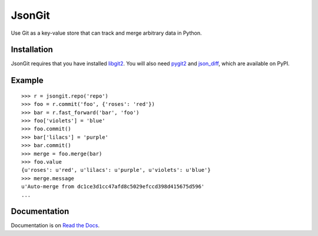 JsonGit
=======

Use Git as a key-value store that can track and merge arbitrary data in Python. 

Installation
------------

JsonGit requires that you have installed
`libgit2 <http://libgit2.github.com/>`_.  You will also need
`pygit2 <https://github.com/libgit2/pygit2>`_ and
`json_diff <https://fedorahosted.org/json_diff/>`_, which are available on
PyPI.

Example
-------

::

    >>> r = jsongit.repo('repo')
    >>> foo = r.commit('foo', {'roses': 'red'})
    >>> bar = r.fast_forward('bar', 'foo')
    >>> foo['violets'] = 'blue'
    >>> foo.commit()
    >>> bar['lilacs'] = 'purple'
    >>> bar.commit()
    >>> merge = foo.merge(bar)
    >>> foo.value
    {u'roses': u'red', u'lilacs': u'purple', u'violets': u'blue'}
    >>> merge.message
    u'Auto-merge from dc1ce3d1cc47afd8c5029efccd398d415675d596'
    ...

Documentation
-------------

Documentation is on `Read the Docs <http://jsongit.readthedocs.org>`_.
